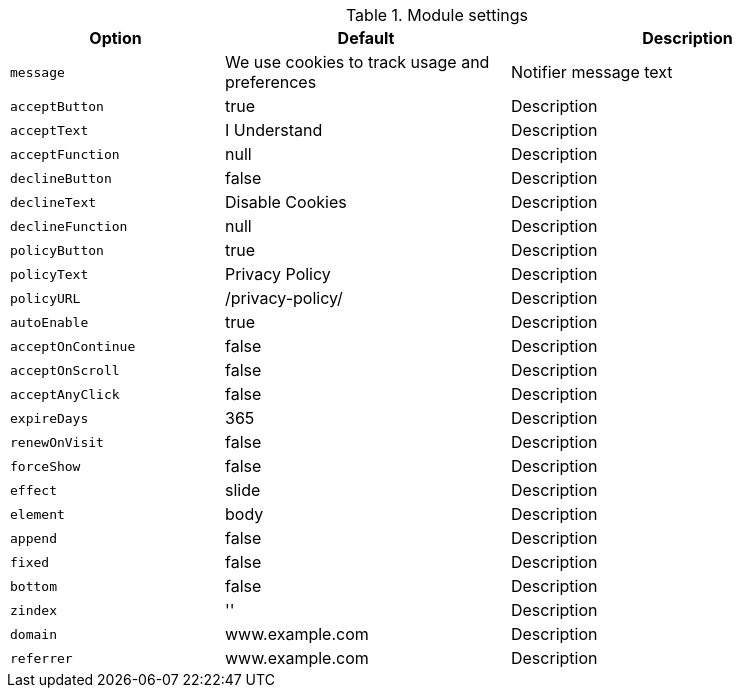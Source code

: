 
.Module settings
[cols="3a,4a,5a", options="header", width="100%", role="rtable mt-4"]
|===
|Option |Default |Description

|`message`
|We use cookies to track usage and preferences
|Notifier message text

|`acceptButton`
|true
|Description

|`acceptText`
|I Understand
|Description

|`acceptFunction`
|null
|Description

|`declineButton`
|false
|Description

|`declineText`
|Disable Cookies
|Description

|`declineFunction`
|null
|Description

|`policyButton`
|true
|Description

|`policyText`
|Privacy Policy
|Description

|`policyURL`
|/privacy-policy/
|Description

|`autoEnable`
|true
|Description

|`acceptOnContinue`
|false
|Description

|`acceptOnScroll`
|false
|Description

|`acceptAnyClick`
|false
|Description

|`expireDays`
|365
|Description

|`renewOnVisit`
|false
|Description

|`forceShow`
|false
|Description

|`effect`
|slide
|Description

|`element`
|body
|Description

|`append`
|false
|Description

|`fixed`
|false
|Description

|`bottom`
|false
|Description

|`zindex`
|''
|Description

|`domain`
|www.example.com
|Description

|`referrer`
|www.example.com
|Description

|===
